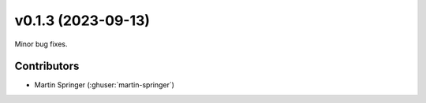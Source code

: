 .. _whatsnew_0130:

v0.1.3 (2023-09-13)
=======================

Minor bug fixes.

Contributors
~~~~~~~~~~~~
* Martin Springer (:ghuser:`martin-springer`)
